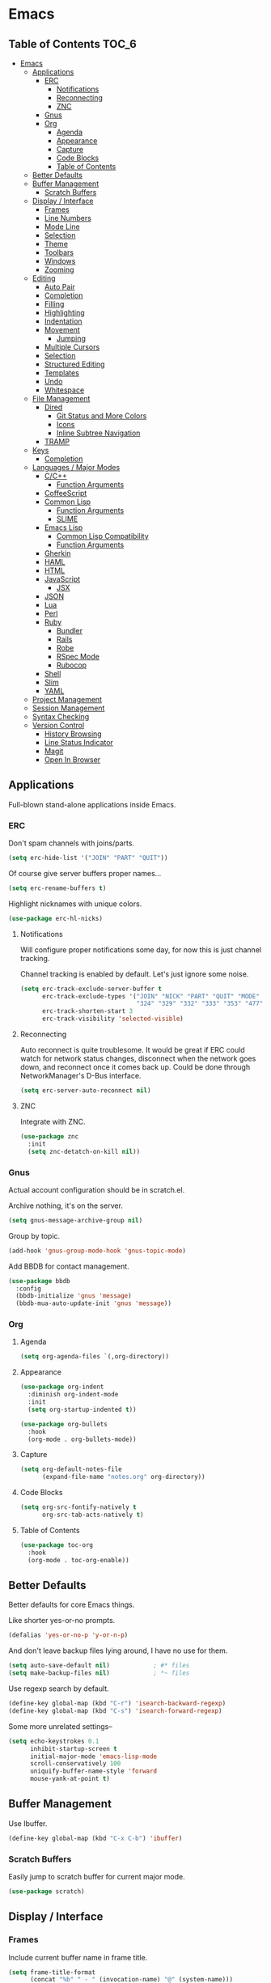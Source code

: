 #+PROPERTY: header-args :tangle yes
* Emacs
** Table of Contents                                                 :TOC_6:
- [[#emacs][Emacs]]
  - [[#applications][Applications]]
    - [[#erc][ERC]]
      - [[#notifications][Notifications]]
      - [[#reconnecting][Reconnecting]]
      - [[#znc][ZNC]]
    - [[#gnus][Gnus]]
    - [[#org][Org]]
      - [[#agenda][Agenda]]
      - [[#appearance][Appearance]]
      - [[#capture][Capture]]
      - [[#code-blocks][Code Blocks]]
      - [[#table-of-contents][Table of Contents]]
  - [[#better-defaults][Better Defaults]]
  - [[#buffer-management][Buffer Management]]
    - [[#scratch-buffers][Scratch Buffers]]
  - [[#display--interface][Display / Interface]]
    - [[#frames][Frames]]
    - [[#line-numbers][Line Numbers]]
    - [[#mode-line][Mode Line]]
    - [[#selection][Selection]]
    - [[#theme][Theme]]
    - [[#toolbars][Toolbars]]
    - [[#windows][Windows]]
    - [[#zooming][Zooming]]
  - [[#editing][Editing]]
    - [[#auto-pair][Auto Pair]]
    - [[#completion][Completion]]
    - [[#filling][Filling]]
    - [[#highlighting][Highlighting]]
    - [[#indentation][Indentation]]
    - [[#movement][Movement]]
      - [[#jumping][Jumping]]
    - [[#multiple-cursors][Multiple Cursors]]
    - [[#selection-1][Selection]]
    - [[#structured-editing][Structured Editing]]
    - [[#templates][Templates]]
    - [[#undo][Undo]]
    - [[#whitespace][Whitespace]]
  - [[#file-management][File Management]]
    - [[#dired][Dired]]
      - [[#git-status-and-more-colors][Git Status and More Colors]]
      - [[#icons][Icons]]
      - [[#inline-subtree-navigation][Inline Subtree Navigation]]
    - [[#tramp][TRAMP]]
  - [[#keys][Keys]]
    - [[#completion-1][Completion]]
  - [[#languages--major-modes][Languages / Major Modes]]
    - [[#cc][C/C++]]
      - [[#function-arguments][Function Arguments]]
    - [[#coffeescript][CoffeeScript]]
    - [[#common-lisp][Common Lisp]]
      - [[#function-arguments-1][Function Arguments]]
      - [[#slime][SLIME]]
    - [[#emacs-lisp][Emacs Lisp]]
      - [[#common-lisp-compatibility][Common Lisp Compatibility]]
      - [[#function-arguments-2][Function Arguments]]
    - [[#gherkin][Gherkin]]
    - [[#haml][HAML]]
    - [[#html][HTML]]
    - [[#javascript][JavaScript]]
      - [[#jsx][JSX]]
    - [[#json][JSON]]
    - [[#lua][Lua]]
    - [[#perl][Perl]]
    - [[#ruby][Ruby]]
      - [[#bundler][Bundler]]
      - [[#rails][Rails]]
      - [[#robe][Robe]]
      - [[#rspec-mode][RSpec Mode]]
      - [[#rubocop][Rubocop]]
    - [[#shell][Shell]]
    - [[#slim][Slim]]
    - [[#yaml][YAML]]
  - [[#project-management][Project Management]]
  - [[#session-management][Session Management]]
  - [[#syntax-checking][Syntax Checking]]
  - [[#version-control][Version Control]]
    - [[#history-browsing][History Browsing]]
    - [[#line-status-indicator][Line Status Indicator]]
    - [[#magit][Magit]]
    - [[#open-in-browser][Open In Browser]]

** Applications
Full-blown stand-alone applications inside Emacs.
*** ERC
Don't spam channels with joins/parts.

#+BEGIN_SRC emacs-lisp
  (setq erc-hide-list '("JOIN" "PART" "QUIT"))
#+END_SRC

Of course give server buffers proper names...

#+BEGIN_SRC emacs-lisp
  (setq erc-rename-buffers t)
#+END_SRC

Highlight nicknames with unique colors.

#+BEGIN_SRC emacs-lisp
  (use-package erc-hl-nicks)
#+END_SRC
**** Notifications
Will configure proper notifications some day, for now this is just channel
tracking.

Channel tracking is enabled by default. Let's just ignore some noise.

#+BEGIN_SRC emacs-lisp
  (setq erc-track-exclude-server-buffer t
        erc-track-exclude-types '("JOIN" "NICK" "PART" "QUIT" "MODE"
                                  "324" "329" "332" "333" "353" "477")
        erc-track-shorten-start 3
        erc-track-visibility 'selected-visible)

#+END_SRC
**** Reconnecting
Auto reconnect is quite troublesome. It would be great if ERC could watch for
network status changes, disconnect when the network goes down, and reconnect
once it comes back up. Could be done through NetworkManager's D-Bus interface.

#+BEGIN_SRC emacs-lisp
  (setq erc-server-auto-reconnect nil)
#+END_SRC
**** ZNC
Integrate with ZNC.

#+BEGIN_SRC emacs-lisp
  (use-package znc
    :init
    (setq znc-detatch-on-kill nil))
#+END_SRC
*** Gnus
Actual account configuration should be in scratch.el.

Archive nothing, it's on the server.

#+BEGIN_SRC emacs-lisp
  (setq gnus-message-archive-group nil)
#+END_SRC

Group by topic.

#+BEGIN_SRC emacs-lisp
  (add-hook 'gnus-group-mode-hook 'gnus-topic-mode)
#+END_SRC

Add BBDB for contact management.

#+BEGIN_SRC emacs-lisp
  (use-package bbdb
    :config
    (bbdb-initialize 'gnus 'message)
    (bbdb-mua-auto-update-init 'gnus 'message))
#+END_SRC
*** Org
**** Agenda
#+BEGIN_SRC emacs-lisp
  (setq org-agenda-files `(,org-directory))
#+END_SRC
**** Appearance
#+BEGIN_SRC emacs-lisp
  (use-package org-indent
    :diminish org-indent-mode
    :init
    (setq org-startup-indented t))
#+END_SRC

#+BEGIN_SRC emacs-lisp
  (use-package org-bullets
    :hook
    (org-mode . org-bullets-mode))
#+END_SRC
**** Capture
#+BEGIN_SRC emacs-lisp
  (setq org-default-notes-file
        (expand-file-name "notes.org" org-directory))
#+END_SRC
**** Code Blocks
#+BEGIN_SRC emacs-lisp
  (setq org-src-fontify-natively t
        org-src-tab-acts-natively t)
#+END_SRC
**** Table of Contents
#+BEGIN_SRC emacs-lisp
  (use-package toc-org
    :hook
    (org-mode . toc-org-enable))
#+END_SRC
** Better Defaults
Better defaults for core Emacs things.

Like shorter yes-or-no prompts.

#+BEGIN_SRC emacs-lisp
  (defalias 'yes-or-no-p 'y-or-n-p)
#+END_SRC

And don't leave backup files lying around, I have no use for them.

#+BEGIN_SRC emacs-lisp
  (setq auto-save-default nil)            ; #* files
  (setq make-backup-files nil)            ; *~ files
#+END_SRC

Use regexp search by default.

#+BEGIN_SRC emacs-lisp
  (define-key global-map (kbd "C-r") 'isearch-backward-regexp)
  (define-key global-map (kbd "C-s") 'isearch-forward-regexp)
#+END_SRC

Some more unrelated settings--

#+BEGIN_SRC emacs-lisp
  (setq echo-keystrokes 0.1
        inhibit-startup-screen t
        initial-major-mode 'emacs-lisp-mode
        scroll-conservatively 100
        uniquify-buffer-name-style 'forward
        mouse-yank-at-point t)
#+END_SRC
** Buffer Management
Use Ibuffer.

#+BEGIN_SRC emacs-lisp
  (define-key global-map (kbd "C-x C-b") 'ibuffer)
#+END_SRC
*** Scratch Buffers
Easily jump to scratch buffer for current major mode.

#+BEGIN_SRC emacs-lisp
  (use-package scratch)
#+END_SRC
** Display / Interface
*** Frames
Include current buffer name in frame title.

#+BEGIN_SRC emacs-lisp
  (setq frame-title-format
        (concat "%b" " - " (invocation-name) "@" (system-name)))
#+END_SRC
*** Line Numbers
#+BEGIN_SRC emacs-lisp
  (use-package linum-mode
    :hook prog-mode)
#+END_SRC
*** Mode Line
Show also the column number besides the line number in mode line.

#+BEGIN_SRC emacs-lisp
  (setq column-number-mode t)
#+END_SRC

Pretty pretty spaceline.

#+BEGIN_SRC emacs-lisp
  (use-package spaceline
    :config
    (require 'spaceline-config)
    (spaceline-spacemacs-theme)
    (spaceline-toggle-buffer-encoding-abbrev-off)
    (spaceline-toggle-buffer-size-off)
    (spaceline-toggle-hud-off))
#+END_SRC

Use anzu to show search status.

#+BEGIN_SRC emacs-lisp
  (use-package anzu
    :diminish anzu-mode
    :bind
    (("M-%" . 'anzu-query-replace)
     ("C-M-%" . 'anzu-query-replace-regexp))
    :config
    (global-anzu-mode))
#+END_SRC
*** Selection
#+BEGIN_SRC emacs-lisp
  (use-package helm
    :diminish helm-mode
    :bind
    (("C-h a" . 'helm-apropos)
     ("C-x C-f" . 'helm-find-files)
     ("C-x C-m" . 'helm-M-x)
     ("C-x b" . 'helm-mini)
     ("M-x" . 'helm-M-x)
     ("M-y" . 'helm-show-kill-ring)
     :map helm-map
     ("<tab>" . 'helm-execute-persistent-action)
     ("C-i" . 'helm-execute-persistent-action)
     ("C-z" . 'helm-select-action))
    :init
    (setq helm-split-window-default-side 'same)
    :config
    (require 'helm-config)
    (helm-mode))
#+END_SRC

Also throw in helm-descbinds:

#+BEGIN_SRC emacs-lisp
  (use-package helm-descbinds
    :config
    (helm-descbinds-mode))
#+END_SRC
*** Theme
#+BEGIN_SRC emacs-lisp
  (use-package cyberpunk-theme
    :config
    (load-theme 'cyberpunk t))
#+END_SRC
*** Toolbars
No, please, and thank you.

#+BEGIN_SRC emacs-lisp
  (menu-bar-mode -1)
  (scroll-bar-mode -1)
  (tool-bar-mode -1)
#+END_SRC
*** Windows
Nicely allow for undoing window configuration changes.

#+BEGIN_SRC emacs-lisp
  (winner-mode)
#+END_SRC

Faster window switching.

#+BEGIN_SRC emacs-lisp
  (define-key global-map (kbd "<C-tab>") 'other-window)
#+END_SRC

Try to establish with Emacs an understanding,
that windows must not be disturbed?

#+BEGIN_SRC emacs-lisp
  (setq display-buffer-base-action '(display-buffer-same-window))
#+END_SRC

That goes for you too, Org Mode!

#+BEGIN_SRC emacs-lisp
  (setq org-src-window-setup 'current-window)
#+END_SRC
*** Zooming
I just want a global zoom, why so difficult?

#+BEGIN_SRC emacs-lisp
  (use-package default-text-scale
    :init
    (setq default-text-scale-amount 20)
    :bind
    (("C-+" . 'default-text-scale-increase)
     ("C--" . 'default-text-scale-decrease)
     ("C-0" . 'default-text-scale-reset))
    :config
    (default-text-scale-mode))
#+END_SRC

Need to define our own reset function--

#+BEGIN_SRC emacs-lisp
  (defvar default-text-scale-default-height 105)

  (defun default-text-scale-reset ()
    (interactive)
    (default-text-scale-increment
      (- default-text-scale-default-height
         (face-attribute 'default :height))))
#+END_SRC
** Editing
*** Auto Pair
#+BEGIN_SRC emacs-lisp
  (electric-pair-mode)
#+END_SRC
*** Completion
#+BEGIN_SRC emacs-lisp
  (use-package company
    :diminish company-mode
    :init
    (setq company-idle-delay 0.1
          company-minimum-prefix-length 2
          company-selection-wrap-around t)
    :config
    (global-company-mode))
#+END_SRC

#+BEGIN_SRC emacs-lisp
  (use-package helm-company
    :after company
    :bind
    (:map company-mode-map
     ("C-:" . 'helm-company)
     :map company-active-map
     ("C-:" . 'helm-company)))
#+END_SRC
*** Filling
#+BEGIN_SRC emacs-lisp
  (add-hook 'prog-mode-hook (lambda () (setq fill-column 80)))
  (add-hook 'text-mode-hook (lambda () (setq fill-column 72)))
#+END_SRC
*** Highlighting
Always highlight matching parens.

#+BEGIN_SRC emacs-lisp
  (show-paren-mode)
#+END_SRC

Highlight current line.

#+BEGIN_SRC emacs-lisp
  (use-package hl-line
    :hook
    ((prog-mode text-mode) . hl-line-mode))
#+END_SRC

Also highlight surrounding parentheses.

#+BEGIN_SRC emacs-lisp
  (use-package highlight-parentheses
    :diminish highlight-parentheses-mode
    :hook
    ((emacs-lisp-mode lisp-mode) . highlight-parentheses-mode)
    :init
    (setq hl-paren-colors '("#2aa198"
                            "#b58900"
                            "#268bd2"
                            "#6c71c4"
                            "#859900"
                            "#b58900"
                            "#268bd2"
                            "#6c71c4"
                            "#859900")))
#+END_SRC

Highlight regions affected by undo, yank, kill, and some others.

#+BEGIN_SRC emacs-lisp
  (use-package volatile-highlights
    :diminish volatile-highlights-mode
    :custom-face
    (vhl/default-face ((t (:background "#077f07"))))
    :config
    (volatile-highlights-mode))
#+END_SRC
*** Indentation
#+BEGIN_SRC emacs-lisp
  (setq standard-indent 2)
  (setq-default indent-tabs-mode nil)
#+END_SRC

Try to be smart about file local indentation styles.

#+BEGIN_SRC emacs-lisp
  (use-package dtrt-indent
    :diminish dtrt-indent-mode
    :config
    (dtrt-indent-global-mode))
#+END_SRC
*** Movement
Recognize subwords.

#+BEGIN_SRC emacs-lisp
  (use-package subword
    :diminish subword-mode
    :config
    (subword-mode))
#+END_SRC
**** Jumping
#+BEGIN_SRC emacs-lisp
  (use-package ace-jump-mode
    :init
    (setq ace-jump-mode-scope 'window)
    :bind
    (("C-c SPC" . ace-jump-mode)))
#+END_SRC

Define a special Ace Jump command to jump to parens.

#+BEGIN_SRC emacs-lisp
  (defun ace-jump-parentheses ()
    (interactive)
    (ace-jump-char-mode ?\())

  (define-key emacs-lisp-mode-map (kbd "C-c SPC") 'ace-jump-parentheses)
  (define-key lisp-mode-map (kbd "C-c SPC") 'ace-jump-parentheses)
#+END_SRC
*** Multiple Cursors
#+BEGIN_SRC emacs-lisp
  (use-package multiple-cursors
    :bind
    (("C-S-c C-S-c" . 'mc/edit-lines)
     ("C->" . 'mc/mark-next-like-this)
     ("C-<" . 'mc/mark-previous-like-this)
     ("C-c C-<" . 'mc/mark-all-like-this)))
#+END_SRC
*** Selection
#+BEGIN_SRC emacs-lisp
  (use-package expand-region
    :bind
    (("C-=" . 'er/expand-region)))
#+END_SRC
*** Structured Editing
#+BEGIN_SRC emacs-lisp
  (use-package paredit
    :diminish paredit-mode
    :hook ((emacs-lisp-mode lisp-mode) . paredit-mode))
#+END_SRC
*** Templates
#+BEGIN_SRC emacs-lisp
  (use-package yasnippet
    :diminish yas-minor-mode
    :config
    (yas-global-mode))
#+END_SRC
*** Undo
#+BEGIN_SRC emacs-lisp
  (use-package undo-tree
    :diminish undo-tree-mode
    :config
    (global-undo-tree-mode))
#+END_SRC
*** Whitespace
#+BEGIN_SRC emacs-lisp
  (use-package whitespace
    :diminish whitespace-mode
    :init
    (setq whitespace-line-column nil      ; use fill-column
          whitespace-style
          '(face trailing lines-tail empty tabs tab-mark))
    :hook
    (prog-mode . whitespace-mode)
    :custom-face
    (whitespace-trailing ((t (:background "#f00")))))
#+END_SRC
** File Management
*** Dired
Let's not litter dired buffers everywhere; reuse current buffer.

#+BEGIN_SRC emacs-lisp
  (use-package dired-single
    :after dired
    :config
    (define-key dired-mode-map [return] 'dired-single-buffer)
    (define-key dired-mode-map [mouse-1] 'dired-single-buffer-mouse)
    (define-key dired-mode-map "^"
      (function
       (lambda () (interactive) (dired-single-buffer "..")))))
#+END_SRC
**** Git Status and More Colors
Might have issues cleaning up its locks. See--

https://github.com/syohex/emacs-dired-k/issues/45

#+BEGIN_SRC emacs-lisp
  (use-package dired-k
    :init
    (add-hook 'dired-after-readin-hook #'dired-k-no-revert)
    (add-hook 'dired-initial-position-hook 'dired-k)
    :config
    (define-key dired-mode-map (kbd "g") 'dired-k))
#+END_SRC
**** Icons
#+BEGIN_SRC emacs-lisp
  (use-package all-the-icons-dired
    :hook
    (dired-mode . all-the-icons-dired-mode))
#+END_SRC
**** Inline Subtree Navigation
#+BEGIN_SRC emacs-lisp
  (use-package dired-hacks-utils
    :init
    (define-key dired-mode-map (kbd "TAB") 'dired-subtree-toggle))
#+END_SRC
*** TRAMP
#+BEGIN_SRC emacs-lisp
  (setq tramp-default-method "ssh")
#+END_SRC
** Keys
*** Completion
Popup possible completions for incomplete key commands.

#+BEGIN_SRC emacs-lisp
  (use-package which-key
    :diminish which-key-mode
    :config
    (which-key-mode))
#+END_SRC
** Languages / Major Modes
*** C/C++
**** Function Arguments
#+BEGIN_SRC emacs-lisp
  (use-package c-eldoc
    :diminish eldoc-mode
    :hook
    ((c-mode c++-mode) . c-turn-on-eldoc-mode))
#+END_SRC
*** CoffeeScript
#+BEGIN_SRC emacs-lisp
  (use-package coffee-mode
    :init
    (setq coffee-tab-width 2))
#+END_SRC
*** Common Lisp
**** Function Arguments
#+BEGIN_SRC emacs-lisp
  (use-package eldoc
    :diminish eldoc-mode
    :hook
    (lisp-mode . eldoc-mode))
#+END_SRC
**** SLIME
#+BEGIN_SRC emacs-lisp
  (use-package slime
    :init
    (setq inferior-lisp-program "/usr/bin/sbcl")
    :bind
    (:map slime-prefix-map
     ("M-h" . 'slime-documentation-lookup))
    :config
    (add-to-list 'slime-contribs 'slime-fancy)
    (slime-setup))

  (use-package slime-company
    :after slime
    :config
    (add-to-list 'slime-contribs 'slime-company)
    (slime-setup))
#+END_SRC
*** Emacs Lisp
**** Common Lisp Compatibility
Make emacs-lisp-mode behave more like we're used to from lisp-mode.

#+BEGIN_SRC emacs-lisp
  (define-key emacs-lisp-mode-map (kbd "C-c C-c") 'eval-defun)
  (define-key emacs-lisp-mode-map (kbd "C-c C-k") 'eval-buffer)
#+END_SRC

Along with SLIME navigation.

#+BEGIN_SRC emacs-lisp
  (use-package elisp-slime-nav
    :diminish elisp-slime-nav-mode
    :hook
    (emacs-lisp-mode . elisp-slime-nav-mode))
#+END_SRC
**** Function Arguments
#+BEGIN_SRC emacs-lisp
  (use-package eldoc
    :diminish eldoc-mode
    :hook
    (emacs-lisp-mode . eldoc-mode))
#+END_SRC
*** Gherkin
#+BEGIN_SRC emacs-lisp
  (use-package feature-mode)
#+END_SRC
*** HAML
#+BEGIN_SRC emacs-lisp
  (use-package haml-mode)
#+END_SRC
*** HTML
#+BEGIN_SRC emacs-lisp
  (use-package web-mode
    :init
    (setq web-mode-block-padding 2
          web-mode-script-padding 2
          web-mode-style-padding 2)
    :mode
    ("\\.[agj]sp\\'"
     "\\.as[cp]x\\'"
     "\\.djhtml\\'"
     "\\.erb\\'"
     "\\.html?\\'"
     "\\.mustache\\'"
     "\\.phtml\\'"
     "\\.tpl\\.php\\'"))
#+END_SRC
*** JavaScript
#+BEGIN_SRC emacs-lisp
  (use-package js2-mode
    :init
    (setq js2-strict-missing-semi-warning nil
          js2-strict-trailing-comma-warning nil)
    :interpreter "node"
    :mode "\\.js\\'")
#+END_SRC
**** JSX
Use rjsx-mode for this, for now. Works better than js2-jsx-mode.

#+BEGIN_SRC emacs-lisp
  (use-package rjsx-mode :mode "\\.jsx\\'")
#+END_SRC
*** JSON
#+BEGIN_SRC emacs-lisp
  (use-package json-mode)
#+END_SRC
*** Lua
#+BEGIN_SRC emacs-lisp
  (use-package lua-mode
    :interpreter "lua"
    :mode "\\.lua\\'")
#+END_SRC
*** Perl
#+BEGIN_SRC emacs-lisp
  (defalias 'perl-mode 'cperl-mode)
#+END_SRC
*** Ruby
#+BEGIN_SRC emacs-lisp
  (use-package ruby-mode
    :mode
    ("Capfile\\'"
     "Gemfile\\'"
     "Guardfile\\'"
     "Rakefile\\'"
     "\\.rake\\'"
     "config\\.ru\\'"))
#+END_SRC
**** Bundler
#+BEGIN_SRC emacs-lisp
  (use-package bundler)
#+END_SRC
**** Rails
#+BEGIN_SRC emacs-lisp
  (use-package projectile-rails
    :diminish projectile-rails-mode
    :config
    (projectile-rails-global-mode))
#+END_SRC
**** Robe
#+BEGIN_SRC emacs-lisp
  (use-package robe
    :diminish robe-mode
    :hook
    (ruby-mode . robe-mode)
    :config
    (with-eval-after-load 'company
      (add-to-list 'company-backends 'company-robe)))
#+END_SRC
**** RSpec Mode
#+BEGIN_SRC emacs-lisp
  (use-package rspec-mode
    :config
    (rspec-install-snippets))
#+END_SRC
**** Rubocop
#+BEGIN_SRC emacs-lisp
  (use-package rubocop
    :hook (ruby-mode . rubocop-mode))
#+END_SRC
*** Shell
#+BEGIN_SRC emacs-lisp
  (setq sh-basic-offset 2)
  (setq sh-indentation 2)
#+END_SRC
*** Slim
#+BEGIN_SRC emacs-lisp
  (use-package slim-mode)
#+END_SRC
*** YAML
#+BEGIN_SRC emacs-lisp
  (use-package yaml-mode
    :mode "\\.yml\\'")
#+END_SRC
** Project Management
#+BEGIN_SRC emacs-lisp
  (use-package projectile
    :config
    (projectile-mode))
#+END_SRC

Definitely use with Helm.

#+BEGIN_SRC emacs-lisp
  (use-package helm-projectile
    :config
    (helm-projectile-on))
#+END_SRC
** Session Management
Remember things.

#+BEGIN_SRC emacs-lisp
  (savehist-mode)
  (toggle-save-place-globally)
#+END_SRC
** Syntax Checking
#+BEGIN_SRC emacs-lisp
  (use-package flycheck
    :diminish flycheck-mode
    :init
    (setq flycheck-indication-mode nil)
    :config
    (global-flycheck-mode))
#+END_SRC
** Version Control
*** History Browsing
#+BEGIN_SRC emacs-lisp
  (use-package git-timemachine)
#+END_SRC
*** Line Status Indicator
#+BEGIN_SRC emacs-lisp
  (use-package git-gutter-fringe
    :diminish git-gutter-mode
    :config
    (global-git-gutter-mode)
    (fringe-helper-define 'git-gutter-fr:added nil
      ".XXXXXX."
      "XX....XX"
      "X......X"
      "X......X"
      "XXXXXXXX"
      "XXXXXXXX"
      "X......X"
      "X......X")
    (fringe-helper-define 'git-gutter-fr:deleted nil
      "XXXXXX.."
      "XX....X."
      "XX.....X"
      "XX.....X"
      "XX.....X"
      "XX.....X"
      "XX....X."
      "XXXXXX..")
    (fringe-helper-define 'git-gutter-fr:modified nil
      "XXXXXXXX"
      "X..XX..X"
      "X..XX..X"
      "X..XX..X"
      "X..XX..X"
      "X..XX..X"
      "X..XX..X"
      "X..XX..X"))
#+END_SRC
*** Magit
#+BEGIN_SRC emacs-lisp
  (use-package magit
    :config
    (define-key magit-mode-map [C-tab] nil)
    (global-magit-file-mode))
#+END_SRC

Add magithub, perhaps one day it will become useful.

#+BEGIN_SRC emacs-lisp
  (use-package magithub
    :after magit
    :init
    (setq magithub-clone-default-directory "~/projects")
    :config
    (magithub-feature-autoinject t))
#+END_SRC
*** Open In Browser
#+BEGIN_SRC emacs-lisp
  (use-package git-link
    :init
    (setq git-link-open-in-browser t))
#+END_SRC
